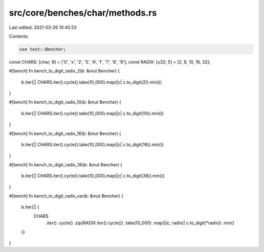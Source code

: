 src/core/benches/char/methods.rs
================================

Last edited: 2021-03-26 10:45:53

Contents:

.. code-block:: rs

    use test::Bencher;

const CHARS: [char; 9] = ['0', 'x', '2', '5', 'A', 'f', '7', '8', '9'];
const RADIX: [u32; 5] = [2, 8, 10, 16, 32];

#[bench]
fn bench_to_digit_radix_2(b: &mut Bencher) {
    b.iter(|| CHARS.iter().cycle().take(10_000).map(|c| c.to_digit(2)).min())
}

#[bench]
fn bench_to_digit_radix_10(b: &mut Bencher) {
    b.iter(|| CHARS.iter().cycle().take(10_000).map(|c| c.to_digit(10)).min())
}

#[bench]
fn bench_to_digit_radix_16(b: &mut Bencher) {
    b.iter(|| CHARS.iter().cycle().take(10_000).map(|c| c.to_digit(16)).min())
}

#[bench]
fn bench_to_digit_radix_36(b: &mut Bencher) {
    b.iter(|| CHARS.iter().cycle().take(10_000).map(|c| c.to_digit(36)).min())
}

#[bench]
fn bench_to_digit_radix_var(b: &mut Bencher) {
    b.iter(|| {
        CHARS
            .iter()
            .cycle()
            .zip(RADIX.iter().cycle())
            .take(10_000)
            .map(|(c, radix)| c.to_digit(*radix))
            .min()
    })
}


